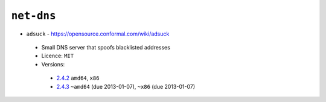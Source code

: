 ``net-dns``
-----------

* ``adsuck`` - https://opensource.conformal.com/wiki/adsuck

 * Small DNS server that spoofs blacklisted addresses
 * Licence: ``MIT``
 * Versions:

  * `2.4.2 <https://github.com/JNRowe/jnrowe-misc/blob/master/net-dns/adsuck/adsuck-2.4.2.ebuild>`__  ``amd64``, ``x86``
  * `2.4.3 <https://github.com/JNRowe/jnrowe-misc/blob/master/net-dns/adsuck/adsuck-2.4.3.ebuild>`__  ``~amd64`` (due 2013-01-07), ``~x86`` (due 2013-01-07)

